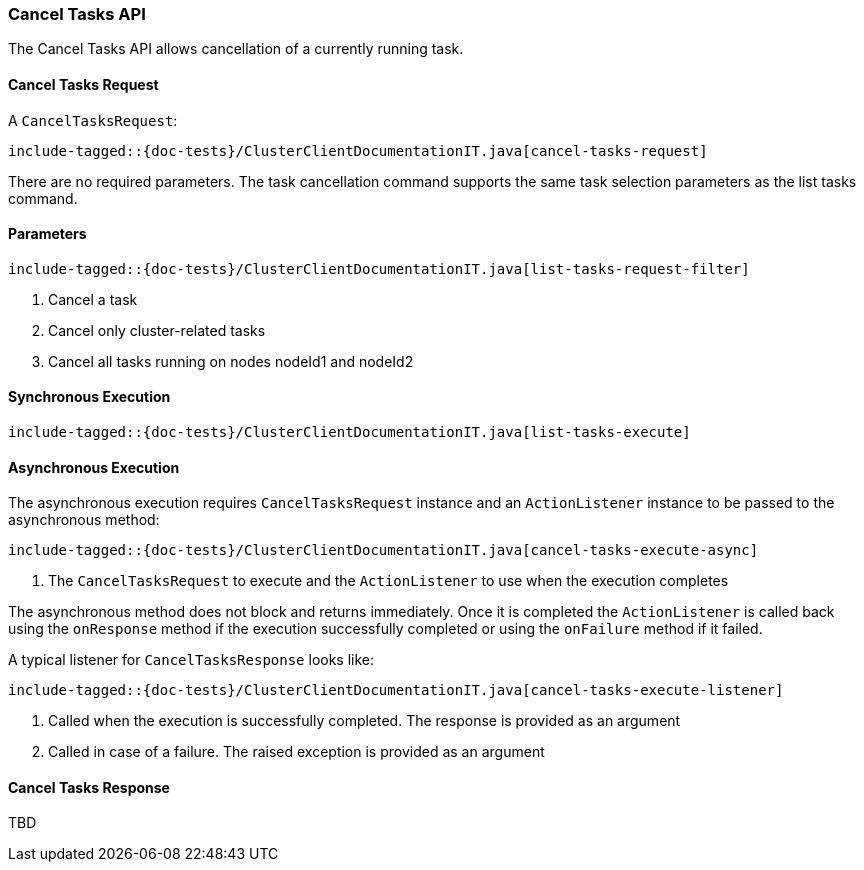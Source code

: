 [[java-rest-high-cluster-cancel-tasks]]
=== Cancel Tasks API

The Cancel Tasks API allows cancellation of a currently running task.

==== Cancel Tasks Request

A `CancelTasksRequest`:

["source","java",subs="attributes,callouts,macros"]
--------------------------------------------------
include-tagged::{doc-tests}/ClusterClientDocumentationIT.java[cancel-tasks-request]
--------------------------------------------------
There are no required parameters. The task cancellation command supports the same
task selection parameters as the list tasks command.

==== Parameters

["source","java",subs="attributes,callouts,macros"]
--------------------------------------------------
include-tagged::{doc-tests}/ClusterClientDocumentationIT.java[list-tasks-request-filter]
--------------------------------------------------
<1> Cancel a task
<2> Cancel only cluster-related tasks
<3> Cancel all tasks running on nodes nodeId1 and nodeId2

==== Synchronous Execution

["source","java",subs="attributes,callouts,macros"]
--------------------------------------------------
include-tagged::{doc-tests}/ClusterClientDocumentationIT.java[list-tasks-execute]
--------------------------------------------------

==== Asynchronous Execution

The asynchronous execution requires `CancelTasksRequest` instance and an
`ActionListener` instance to be passed to the asynchronous method:

["source","java",subs="attributes,callouts,macros"]
--------------------------------------------------
include-tagged::{doc-tests}/ClusterClientDocumentationIT.java[cancel-tasks-execute-async]
--------------------------------------------------
<1> The `CancelTasksRequest` to execute and the `ActionListener` to use
when the execution completes

The asynchronous method does not block and returns immediately. Once it is
completed the `ActionListener` is called back using the `onResponse` method
if the execution successfully completed or using the `onFailure` method if
it failed.

A typical listener for `CancelTasksResponse` looks like:

["source","java",subs="attributes,callouts,macros"]
--------------------------------------------------
include-tagged::{doc-tests}/ClusterClientDocumentationIT.java[cancel-tasks-execute-listener]
--------------------------------------------------
<1> Called when the execution is successfully completed. The response is
provided as an argument
<2> Called in case of a failure. The raised exception is provided as an argument

==== Cancel Tasks Response

TBD

